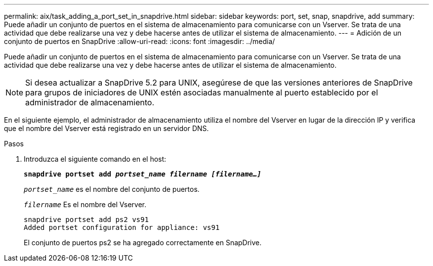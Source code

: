 ---
permalink: aix/task_adding_a_port_set_in_snapdrive.html 
sidebar: sidebar 
keywords: port, set, snap, snapdrive, add 
summary: Puede añadir un conjunto de puertos en el sistema de almacenamiento para comunicarse con un Vserver. Se trata de una actividad que debe realizarse una vez y debe hacerse antes de utilizar el sistema de almacenamiento. 
---
= Adición de un conjunto de puertos en SnapDrive
:allow-uri-read: 
:icons: font
:imagesdir: ../media/


[role="lead"]
Puede añadir un conjunto de puertos en el sistema de almacenamiento para comunicarse con un Vserver. Se trata de una actividad que debe realizarse una vez y debe hacerse antes de utilizar el sistema de almacenamiento.


NOTE: Si desea actualizar a SnapDrive 5.2 para UNIX, asegúrese de que las versiones anteriores de SnapDrive para grupos de iniciadores de UNIX estén asociadas manualmente al puerto establecido por el administrador de almacenamiento.

En el siguiente ejemplo, el administrador de almacenamiento utiliza el nombre del Vserver en lugar de la dirección IP y verifica que el nombre del Vserver está registrado en un servidor DNS.

.Pasos
. Introduzca el siguiente comando en el host:
+
`*snapdrive portset add _portset_name filername [filername...]_*`

+
`_portset_name_` es el nombre del conjunto de puertos.

+
`_filername_` Es el nombre del Vserver.

+
[listing]
----
snapdrive portset add ps2 vs91
Added portset configuration for appliance: vs91
----
+
El conjunto de puertos ps2 se ha agregado correctamente en SnapDrive.


